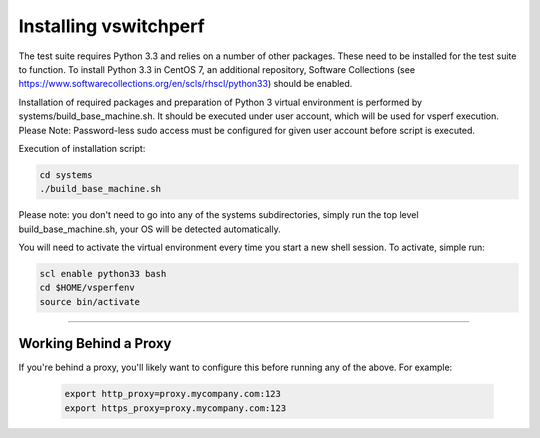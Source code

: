 ======================
Installing vswitchperf
======================

The test suite requires Python 3.3 and relies on a number of other
packages. These need to be installed for the test suite to function. To
install Python 3.3 in CentOS 7, an additional repository, Software
Collections (see
https://www.softwarecollections.org/en/scls/rhscl/python33) should be
enabled.

Installation of required packages and preparation of Python 3 virtual
environment is performed by systems/build_base_machine.sh. It should be
executed under user account, which will be used for vsperf execution.
Please Note: Password-less sudo access must be configured for given
user account before script is executed.

Execution of installation script:

.. code:: bash

    cd systems
    ./build_base_machine.sh

Please note: you don't need to go into any of the systems subdirectories,
simply run the top level build_base_machine.sh, your OS will be detected
automatically.

You will need to activate the virtual environment every time you start a
new shell session. To activate, simple run:

.. code:: bash

    scl enable python33 bash
    cd $HOME/vsperfenv
    source bin/activate

--------------

Working Behind a Proxy
======================

If you're behind a proxy, you'll likely want to configure this before
running any of the above. For example:

  .. code:: bash

    export http_proxy=proxy.mycompany.com:123
    export https_proxy=proxy.mycompany.com:123
